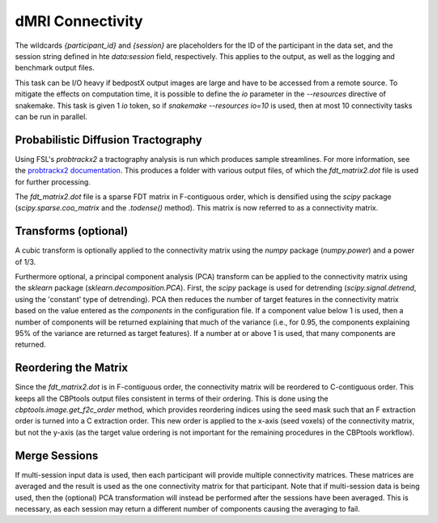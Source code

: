 .. |br| raw:: html

    <br/>

.. _TaskConnectivitydMRI:

=================
dMRI Connectivity
=================
The wildcards `{participant_id}` and `{session}` are placeholders for the ID of the participant in the data set, and
the session string defined in hte `data:session` field, respectively. This applies to the output, as well as the
logging and benchmark output files.

This task can be I/O heavy if bedpostX output images are large and have to be accessed from a remote source. To
mitigate the effects on computation time, it is possible to define the `io` parameter in the `--resources` directive of
snakemake. This task is given 1 `io` token, so if `snakemake --resources io=10` is used, then at most 10 connectivity
tasks can be run in parallel.

.. glossary::
    Configuration fields
        data.masks.seed |br|
        data.masks.target (optional) |br|
        data.bet_binary_mask |br|
        data.xfm |br|
        data.inv_xfm |br|
        data.samples |br|
        parameters.connectivity.dist_thresh |br|
        parameters.connectivity.c_thresh |br|
        parameters.connectivity.step_length |br|
        parameters.connectivity.n_samples |br|
        parameters.connectivity.n_steps |br|
        parameters.connectivity.loop_check |br|
        parameters.connectivity.correct_path_distribution |br|
        parameters.connectivity.cubic_transform (optional) |br|
        parameters.connectivity.pca_transform (optional) |br|
        parameters.report.compress_output (optional) |br|
        parameters.connectivity.cleanup_fsl (optional)

    Output
        `individual/{participant_id}/probtrackx2` (temporary folder) |br|
        `individual/{participant_id}/probtrackx2_{session}` (temporary folder; multi-session) |br|
        `individual/{participant_id}/connectivity.npz` |br|
        `individual/{participant_id}/connectivity_{session}.npz` (temporary file; multi-session)

    Logging
        `log/{participant_id}.connectivity_dmri.log` (single-session) |br|
        `log/{participant_id}.{session}.connectivity_dmri.log` (multi-session) |br|
        `log/{participant_id}.merge_sessions.log` (multi-session)

    Benchmarking
        `benchmarks/{participant_id}.probtrackx2.log` (single-session) |br|
        `benchmarks/{participant_id}.{session}.probtrackx2.log` (multi-session) |br|
        `benchmarks/{participant_id}.connectivity_dmri.log` (single-session) |br|
        `benchmarks/{participant_id}.{session}.connectivity_dmri.log` (multi-session) |br|
        `benchmarks/{participant_id}.merge_sessions.log` (multi-session)

Probabilistic Diffusion Tractography
====================================
Using FSL's `probtrackx2` a tractography analysis is run which produces sample streamlines. For more information, see
the `probtrackx2 documentation <https://fsl.fmrib.ox.ac.uk/fsl/fslwiki/FDT/UserGuide#PROBTRACKX_-_probabilistic_tracking_with_crossing_fibres>`_.
This produces a folder with various output files, of which the `fdt_matrix2.dot` file is used for further processing.

The `fdt_matrix2.dot` file is a sparse FDT matrix in F-contiguous order, which is densified using the `scipy` package
(`scipy.sparse.coo_matrix` and the `.todense()` method). This matrix is now referred to as a connectivity matrix.

Transforms (optional)
=====================
A cubic transform is optionally applied to the connectivity matrix using the `numpy` package (`numpy.power`) and a
power of 1/3.

Furthermore optional, a principal component analysis (PCA) transform can be applied to the connectivity matrix using
the `sklearn` package (`sklearn.decomposition.PCA`). First, the `scipy` package is used for detrending
(`scipy.signal.detrend`, using the 'constant' type of detrending). PCA then reduces the number of target features in
the connectivity matrix based on the value entered as the `components` in the configuration file. If a component value
below 1 is used, then a number of components will be returned explaining that much of the variance (i.e., for 0.95, the
components explaining 95% of the variance are returned as target features). If a number at or above 1 is used, that
many components are returned.

Reordering the Matrix
=====================
Since the `fdt_matrix2.dot` is in F-contiguous order, the connectivity matrix will be reordered to C-contiguous order.
This keeps all the CBPtools output files consistent in terms of their ordering. This is done using the
`cbptools.image.get_f2c_order` method, which provides reordering indices using the seed mask such that an F extraction
order is turned into a C extraction order. This new order is applied to the x-axis (seed voxels) of the connectivity
matrix, but not the y-axis (as the target value ordering is not important for the remaining procedures in the CBPtools
workflow).

Merge Sessions
==============
If multi-session input data is used, then each participant will provide multiple connectivity matrices. These matrices
are averaged and the result is used as the one connectivity matrix for that participant. Note that if multi-session
data is being used, then the (optional) PCA transformation will instead be performed after the sessions have been
averaged. This is necessary, as each session may return a different number of components causing the averaging to fail.
